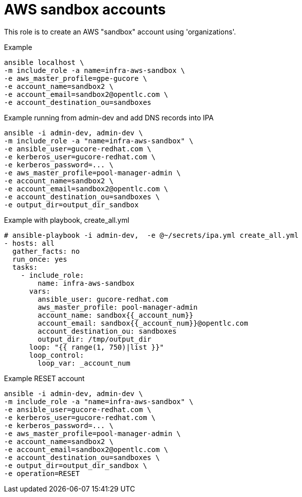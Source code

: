 = AWS sandbox accounts


This role is to create an AWS "sandbox" account using 'organizations'.


.Example
[source,shell]
----
ansible localhost \
-m include_role -a name=infra-aws-sandbox \
-e aws_master_profile=gpe-gucore \
-e account_name=sandbox2 \
-e account_email=sandbox2@opentlc.com \
-e account_destination_ou=sandboxes
----

.Example running from admin-dev and add DNS records into IPA
[source,shell]
----
ansible -i admin-dev, admin-dev \
-m include_role -a "name=infra-aws-sandbox" \
-e ansible_user=gucore-redhat.com \
-e kerberos_user=gucore-redhat.com \
-e kerberos_password=... \
-e aws_master_profile=pool-manager-admin \
-e account_name=sandbox2 \
-e account_email=sandbox2@opentlc.com \
-e account_destination_ou=sandboxes \
-e output_dir=output_dir_sandbox
----

.Example with playbook, create_all.yml
[source,yaml]
----
# ansible-playbook -i admin-dev,  -e @~/secrets/ipa.yml create_all.yml
- hosts: all
  gather_facts: no
  run_once: yes
  tasks:
    - include_role:
        name: infra-aws-sandbox
      vars:
        ansible_user: gucore-redhat.com
        aws_master_profile: pool-manager-admin
        account_name: sandbox{{_account_num}}
        account_email: sandbox{{_account_num}}@opentlc.com 
        account_destination_ou: sandboxes  
        output_dir: /tmp/output_dir
      loop: "{{ range(1, 750)|list }}"
      loop_control:
        loop_var: _account_num
----

.Example RESET account
[source,shell]
----
ansible -i admin-dev, admin-dev \
-m include_role -a "name=infra-aws-sandbox" \
-e ansible_user=gucore-redhat.com \
-e kerberos_user=gucore-redhat.com \
-e kerberos_password=... \
-e aws_master_profile=pool-manager-admin \
-e account_name=sandbox2 \
-e account_email=sandbox2@opentlc.com \
-e account_destination_ou=sandboxes \
-e output_dir=output_dir_sandbox \
-e operation=RESET
----
